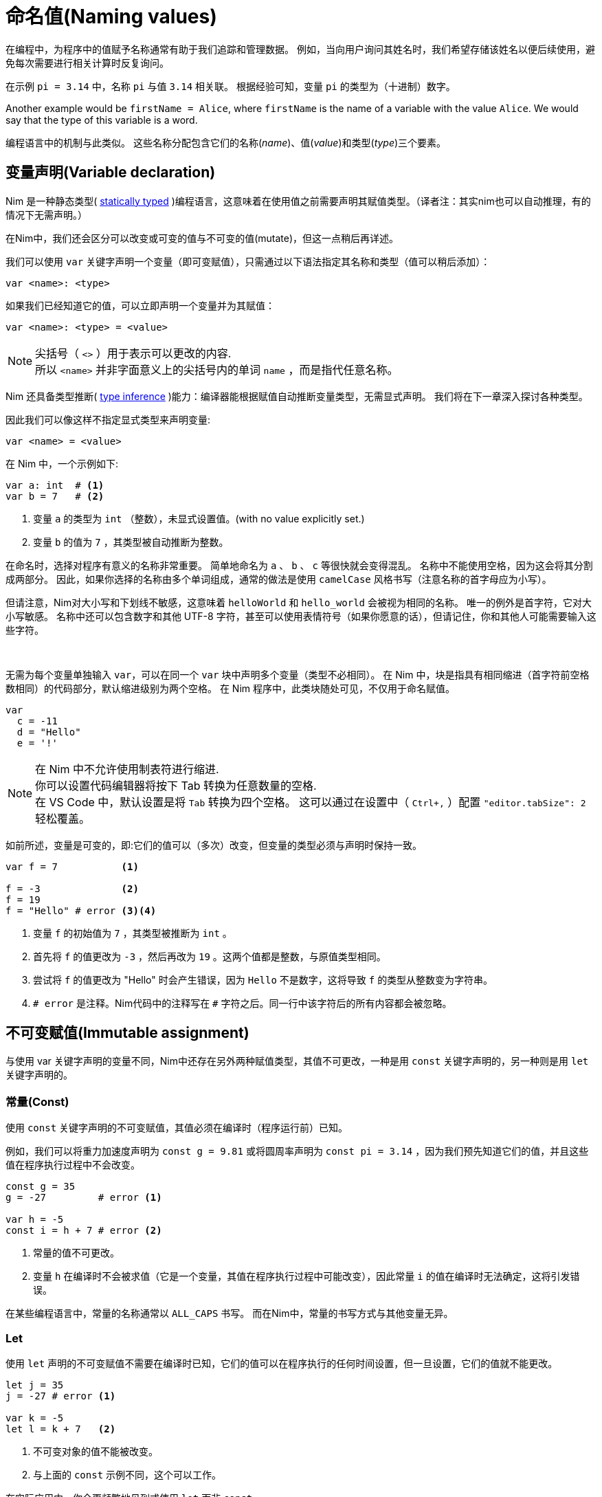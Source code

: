 = 命名值(Naming values)



在编程中，为程序中的值赋予名称通常有助于我们追踪和管理数据。
例如，当向用户询问其姓名时，我们希望存储该姓名以便后续使用，避免每次需要进行相关计算时反复询问。

在示例 `pi = 3.14` 中，名称 `pi` 与值 `3.14` 相关联。
根据经验可知，变量 `pi` 的类型为（十进制）数字。

Another example would be `firstName = Alice`, where `firstName` is the name of a variable with the value `Alice`.
We would say that the type of this variable is a word.

编程语言中的机制与此类似。
这些名称分配包含它们的名称(_name_)、值(_value_)和类型(_type_)三个要素。




== 变量声明(Variable declaration)


Nim 是一种静态类型( https://en.wikipedia.org/wiki/Type_system#STATIC[statically typed] )编程语言，这意味着在使用值之前需要声明其赋值类型。（译者注：其实nim也可以自动推理，有的情况下无需声明。）

在Nim中，我们还会区分可以改变或可变的值与不可变的值(mutate)，但这一点稍后再详述。

我们可以使用 `var` 关键字声明一个变量（即可变赋值），只需通过以下语法指定其名称和类型（值可以稍后添加）：
[source]
----
var <name>: <type>
----

如果我们已经知道它的值，可以立即声明一个变量并为其赋值：
[source]
----
var <name>: <type> = <value>
----
NOTE: 尖括号（ `<>` ）用于表示可以更改的内容. +
所以 `<name>` 并非字面意义上的尖括号内的单词 `name` ，而是指代任意名称。


Nim 还具备类型推断( https://en.wikipedia.org/wiki/Type_inference[type inference] )能力：编译器能根据赋值自动推断变量类型，无需显式声明。
我们将在下一章深入探讨各种类型。

因此我们可以像这样不指定显式类型来声明变量:
[source]
----
var <name> = <value>
----


在 Nim 中，一个示例如下:
[source]
----
var a: int  # <1>
var b = 7   # <2>
----
<1> 变量 `a` 的类型为 `int` （整数），未显式设置值。(with no value explicitly set.)
<2> 变量 `b` 的值为 `7` ，其类型被自动推断为整数。


在命名时，选择对程序有意义的名称非常重要。
简单地命名为 `a` 、 `b` 、 `c` 等很快就会变得混乱。
名称中不能使用空格，因为这会将其分割成两部分。
因此，如果你选择的名称由多个单词组成，通常的做法是使用 `camelCase` 风格书写（注意名称的首字母应为小写）。

但请注意，Nim对大小写和下划线不敏感，这意味着 `helloWorld` 和 `hello_world` 会被视为相同的名称。
唯一的例外是首字符，它对大小写敏感。
名称中还可以包含数字和其他 UTF-8 字符，甚至可以使用表情符号（如果你愿意的话），但请记住，你和其他人可能需要输入这些字符。

{nbsp}

无需为每个变量单独输入 `var`，可以在同一个 `var` 块中声明多个变量（类型不必相同）。
在 Nim 中，块是指具有相同缩进（首字符前空格数相同）的代码部分，默认缩进级别为两个空格。
在 Nim 程序中，此类块随处可见，不仅用于命名赋值。

[source]
----
var
  c = -11
  d = "Hello"
  e = '!'
----

NOTE: 在 Nim 中不允许使用制表符进行缩进. +
你可以设置代码编辑器将按下 Tab 转换为任意数量的空格. +
在 VS Code 中，默认设置是将 `Tab` 转换为四个空格。
这可以通过在设置中（ `Ctrl+,` ）配置 `"editor.tabSize": 2` 轻松覆盖。


如前所述，变量是可变的，即:它们的值可以（多次）改变，但变量的类型必须与声明时保持一致。

[source]
----
var f = 7           <1>

f = -3              <2>
f = 19
f = "Hello" # error <3><4>
----
<1> 变量 `f` 的初始值为 `7` ，其类型被推断为 `int` 。
<2> 首先将 `f` 的值更改为 `-3` ，然后再改为 `19` 。这两个值都是整数，与原值类型相同。
<3> 尝试将 `f` 的值更改为 "Hello" 时会产生错误，因为 `Hello` 不是数字，这将导致 `f` 的类型从整数变为字符串。
<4> `# error` 是注释。Nim代码中的注释写在 `#` 字符之后。同一行中该字符后的所有内容都会被忽略。




== 不可变赋值(Immutable assignment)

与使用 var 关键字声明的变量不同，Nim中还存在另外两种赋值类型，其值不可更改，一种是用 `const` 关键字声明的，另一种则是用 `let` 关键字声明的。


=== 常量(Const)

使用 `const` 关键字声明的不可变赋值，其值必须在编译时（程序运行前）已知。

例如，我们可以将重力加速度声明为 `const g = 9.81` 或将圆周率声明为 `const pi = 3.14` ，因为我们预先知道它们的值，并且这些值在程序执行过程中不会改变。

[source]
----
const g = 35
g = -27         # error <1>

var h = -5
const i = h + 7 # error <2>
----
<1> 常量的值不可更改。
<2> 变量 `h` 在编译时不会被求值（它是一个变量，其值在程序执行过程中可能改变），因此常量 `i` 的值在编译时无法确定，这将引发错误。

在某些编程语言中，常量的名称通常以 `ALL_CAPS` 书写。
而在Nim中，常量的书写方式与其他变量无异。



=== Let

使用 `let` 声明的不可变赋值不需要在编译时已知，它们的值可以在程序执行的任何时间设置，但一旦设置，它们的值就不能更改。

[source]
----
let j = 35
j = -27 # error <1>

var k = -5
let l = k + 7   <2>
----
<1> 不可变对象的值不能被改变。
<2> 与上面的 `const` 示例不同，这个可以工作。

在实际应用中，你会更频繁地见到或使用 `let` 而非 `const` 。

虽然你可以用 `var` 处理所有情况，但默认应选择 `let` 。
仅对那些需要被修改的变量使用 `var` 。
